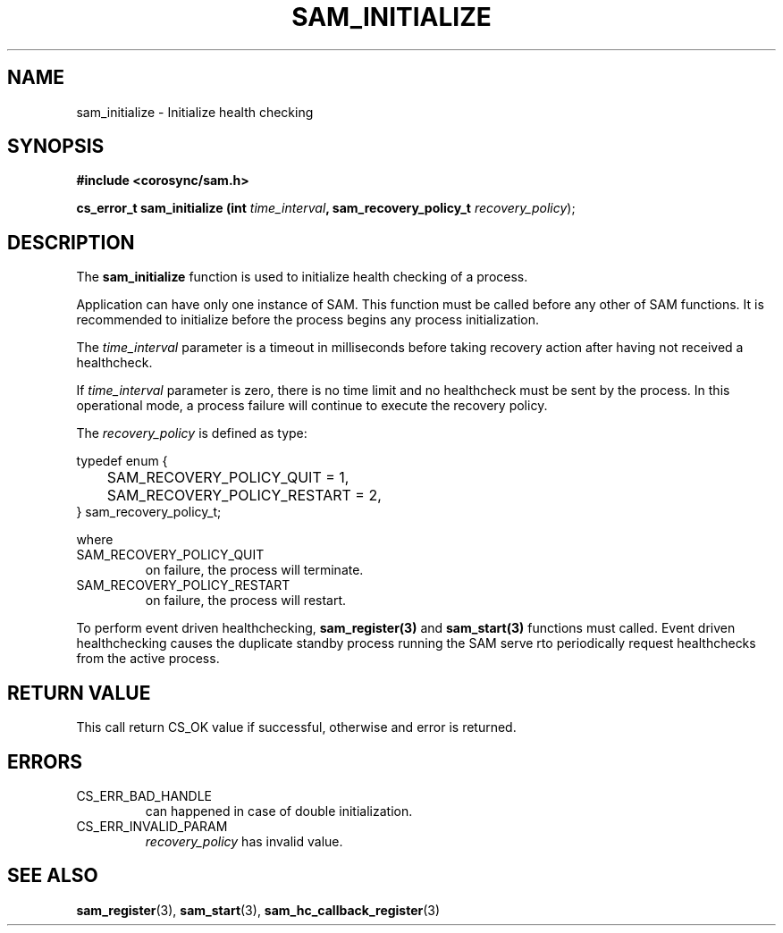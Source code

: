.\"/*
.\" * Copyright (c) 2009 Red Hat, Inc.
.\" *
.\" * All rights reserved.
.\" *
.\" * Author: Jan Friesse (jfriesse@redhat.com)
.\" *
.\" * This software licensed under BSD license, the text of which follows:
.\" *
.\" * Redistribution and use in source and binary forms, with or without
.\" * modification, are permitted provided that the following conditions are met:
.\" *
.\" * - Redistributions of source code must retain the above copyright notice,
.\" *   this list of conditions and the following disclaimer.
.\" * - Redistributions in binary form must reproduce the above copyright notice,
.\" *   this list of conditions and the following disclaimer in the documentation
.\" *   and/or other materials provided with the distribution.
.\" * - Neither the name of the Red Hat, Inc. nor the names of its
.\" *   contributors may be used to endorse or promote products derived from this
.\" *   software without specific prior written permission.
.\" *
.\" * THIS SOFTWARE IS PROVIDED BY THE COPYRIGHT HOLDERS AND CONTRIBUTORS "AS IS"
.\" * AND ANY EXPRESS OR IMPLIED WARRANTIES, INCLUDING, BUT NOT LIMITED TO, THE
.\" * IMPLIED WARRANTIES OF MERCHANTABILITY AND FITNESS FOR A PARTICULAR PURPOSE
.\" * ARE DISCLAIMED. IN NO EVENT SHALL THE COPYRIGHT OWNER OR CONTRIBUTORS BE
.\" * LIABLE FOR ANY DIRECT, INDIRECT, INCIDENTAL, SPECIAL, EXEMPLARY, OR
.\" * CONSEQUENTIAL DAMAGES (INCLUDING, BUT NOT LIMITED TO, PROCUREMENT OF
.\" * SUBSTITUTE GOODS OR SERVICES; LOSS OF USE, DATA, OR PROFITS; OR BUSINESS
.\" * INTERRUPTION) HOWEVER CAUSED AND ON ANY THEORY OF LIABILITY, WHETHER IN
.\" * CONTRACT, STRICT LIABILITY, OR TORT (INCLUDING NEGLIGENCE OR OTHERWISE)
.\" * ARISING IN ANY WAY OUT OF THE USE OF THIS SOFTWARE, EVEN IF ADVISED OF
.\" * THE POSSIBILITY OF SUCH DAMAGE.
.\" */
.TH "SAM_INITIALIZE" 3 "12/01/2009" "corosync Man Page" "Corosync Cluster Engine Programmer's Manual"

.SH NAME
.P
sam_initialize \- Initialize health checking

.SH SYNOPSIS
.P
\fB#include <corosync/sam.h>\fR

.P
\fBcs_error_t sam_initialize (int\fR \fItime_interval\fR\fB, sam_recovery_policy_t \fIrecovery_policy\fR);\fR

.SH DESCRIPTION
.P
The \fBsam_initialize\fR function is used to initialize health checking of a process.

.P
Application can have only one instance of SAM. This function must be called
before any other of SAM functions.  It is recommended to initialize before the
process begins any process initialization.

.P
The \fItime_interval\fR parameter is a timeout in milliseconds before taking
recovery action after having not received a healthcheck.

If \fItime_interval\fR parameter is zero, there is no time limit and no
healthcheck must be sent by the process.  In this operational mode, a process
failure will continue to execute the recovery policy.

.P
The \fIrecovery_policy\fR is defined as type:

.nf
  typedef enum {
  	SAM_RECOVERY_POLICY_QUIT = 1,
  	SAM_RECOVERY_POLICY_RESTART = 2,
  } sam_recovery_policy_t;
.fi

.P
where

.TP
SAM_RECOVERY_POLICY_QUIT
on failure, the process will terminate.
.TP
SAM_RECOVERY_POLICY_RESTART
on failure, the process will restart.

.P
To perform event driven healthchecking, \fBsam_register(3)\fR and
\fBsam_start(3)\fR functions must called.  Event driven healthchecking causes
the duplicate standby process running the SAM serve rto periodically request
healthchecks from the active process.

.SH RETURN VALUE
.P
This call return CS_OK value if successful, otherwise and error is returned.

.SH ERRORS
.TP
CS_ERR_BAD_HANDLE
can happened in case of double initialization.
.TP
CS_ERR_INVALID_PARAM
\fIrecovery_policy\fR has invalid value.

.SH "SEE ALSO"
.BR sam_register (3),
.BR sam_start (3),
.BR sam_hc_callback_register (3)
